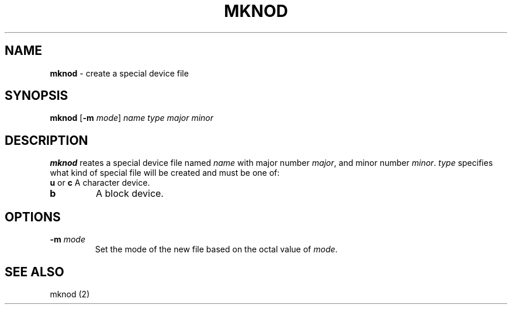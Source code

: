 .TH MKNOD 1 ubase-VERSION
.SH NAME
\fBmknod\fR - create a special device file
.SH SYNOPSIS
\fBmknod\fR [\fB-m \fImode\fR] \fIname type major minor
.SH DESCRIPTION
\fBmknod\fR reates a special device file named \fIname\fR
with major number \fImajor\fR, and minor number \fIminor\fR.
\fItype\fR specifies what kind of special file will be created
and must be one of:
.TP
\fBu\fR or \fBc\fR A character device.
.TP
\fBb\fR
A block device.
.SH OPTIONS
.TP
\fB-m\fR \fImode\fR
Set the mode of the new file based on the octal value of
\fImode\fR.
.SH SEE ALSO
mknod (2)
